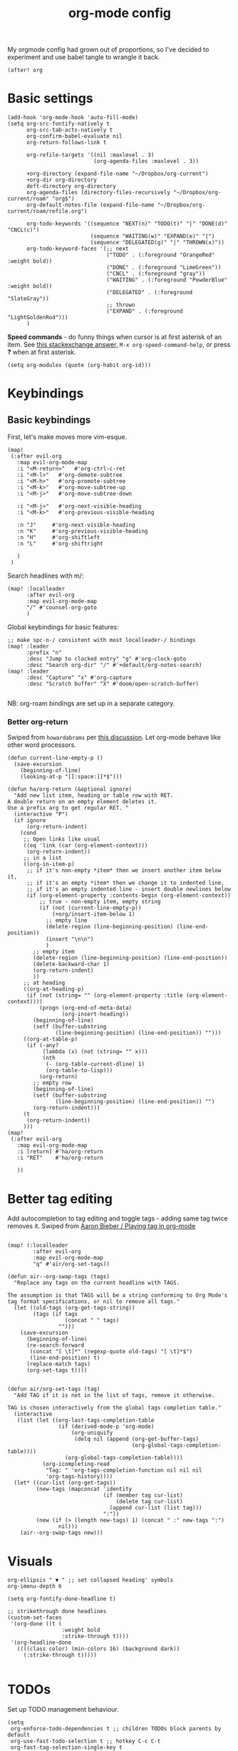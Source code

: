 #+TITLE:  org-mode config
#+PROPERTY: header-args :tangle +orgmode.el

My orgmode config had grown out of proportions, so I've decided to experiment
and use babel tangle to wrangle it back.
#+BEGIN_SRC elisp
(after! org
#+END_SRC
* Basic settings
#+BEGIN_SRC elisp
  (add-hook 'org-mode-hook 'auto-fill-mode)
  (setq org-src-fontify-natively t
        org-src-tab-acts-natively t
        org-confirm-babel-evaluate nil
        org-return-follows-link t

        org-refile-targets '((nil :maxlevel . 3)
                             (org-agenda-files :maxlevel . 3))

        +org-directory (expand-file-name "~/Dropbox/org-current")
        +org-dir org-directory
        deft-directory org-directory
        org-agenda-files (directory-files-recursively "~/Dropbox/org-current/roam" "org$")
        org-default-notes-file (expand-file-name "~/Dropbox/org-current/roam/refile.org")

        org-todo-keywords '((sequence "NEXT(n)" "TODO(t)" "|" "DONE(d)" "CNCL(c)")
                            (sequence "WAITING(w)" "EXPAND(e)" "|")
                            (sequence "DELEGATED(g)" "|" "THROWN(x)"))
        org-todo-keyword-faces '(;; next
                                 ("TODO" . (:foreground "OrangeRed" :weight bold))
                                 ("DONE" . (:foreground "LimeGreen"))
                                 ("CNCL" . (:foreground "gray"))
                                 ("WAITING" . (:foreground "PowderBlue" :weight bold))
                                 ("DELEGATED" . (:foreground "SlateGray"))
                                 ;; thrown
                                 ("EXPAND" . (:foreground "LightGoldenRod")))
        )
#+END_SRC
*Speed commands* - do funny things when cursor is at first asterisk of an item.
See [[https://emacs.stackexchange.com/a/33330][this stackexchange answer,]] ~M-x org-speed-command-help~, or press *?* when
at first asterisk.
#+BEGIN_SRC elisp
(setq org-modules (quote (org-habit org-id)))
#+END_SRC
* Keybindings
** Basic keybindings
First, let's make moves more vim-esque.
#+BEGIN_SRC elisp
(map!
 (:after evil-org
   :map evil-org-mode-map
   :i "<M-return>"   #'org-ctrl-c-ret
   :i "<M-l>"   #'org-demote-subtree
   :i "<M-h>"   #'org-promote-subtree
   :i "<M-k>"   #'org-move-subtree-up
   :i "<M-j>"   #'org-move-subtree-down

   :i "<M-j>"   #'org-next-visible-heading
   :i "<M-k>"   #'org-previous-visible-heading

   :n "J"     #'org-next-visible-heading
   :n "K"     #'org-previous-visible-heading
   :n "H"     #'org-shiftleft
   :n "L"     #'org-shiftright

   )
 )
#+END_SRC
Search headlines with m/:
#+BEGIN_SRC elisp
(map! :localleader
      :after evil-org
      :map evil-org-mode-map
      "/" #'counsel-org-goto
      )
#+END_SRC

Global keybindings for basic features:
#+BEGIN_SRC elisp
;; make spc-n-/ consistent with most localleader-/ bindings
(map! :leader
      :prefix "n"
      :desc "Jump to clocked entry" "g" #'org-clock-goto
      :desc "Search org-dir" "/" #'+default/org-notes-search)
(map! :leader
      :desc "Capture" "x" #'org-capture
      :desc "Scratch buffer" "X" #'doom/open-scratch-buffer)

#+END_SRC
NB: org-roam bindings are set up in a separate category.
*** Better org-return
Swiped from ~howardabrams~ per [[http://kitchingroup.cheme.cmu.edu/blog/2017/04/09/A-better-return-in-org-mode/][this discussion]].
Let org-mode behave like other word processors.
#+BEGIN_SRC elisp
(defun current-line-empty-p ()
  (save-excursion
    (beginning-of-line)
    (looking-at-p "[[:space:]]*$")))

(defun ha/org-return (&optional ignore)
  "Add new list item, heading or table row with RET.
A double return on an empty element deletes it.
Use a prefix arg to get regular RET. "
  (interactive "P")
  (if ignore
      (org-return-indent)
    (cond
     ;; Open links like usual
     ((eq 'link (car (org-element-context)))
      (org-return-indent))
     ;; in a list
     ((org-in-item-p)
      ;; if it's non-empty *item* then we insert another item below it,
      ;; if it's an empty *item* then we change it to indented line,
      ;; if it's an empty indented line - insert double newlines below
      (if (org-element-property :contents-begin (org-element-context))
          ;; true - non-empty item, empty string
          (if (not (current-line-empty-p))
              (+org/insert-item-below 1)
            ;; empty line
            (delete-region (line-beginning-position) (line-end-position))
            (insert "\n\n")
            )
        ;; empty item
        (delete-region (line-beginning-position) (line-end-position))
        (delete-backward-char 1)
        (org-return-indent)
        ))
     ;; at heading
     ((org-at-heading-p)
      (if (not (string= "" (org-element-property :title (org-element-context))))
          (progn (org-end-of-meta-data)
                 (org-insert-heading))
        (beginning-of-line)
        (setf (buffer-substring
               (line-beginning-position) (line-end-position)) "")))
     ((org-at-table-p)
      (if (-any?
           (lambda (x) (not (string= "" x)))
           (nth
            (- (org-table-current-dline) 1)
            (org-table-to-lisp)))
          (org-return)
        ;; empty row
        (beginning-of-line)
        (setf (buffer-substring
               (line-beginning-position) (line-end-position)) "")
        (org-return-indent)))
     (t
      (org-return-indent))
     )))
(map!
 (:after evil-org
   :map evil-org-mode-map
   :i [return] #'ha/org-return
   :i "RET"    #'ha/org-return

   ))
#+END_SRC
* Better tag editing
Add autocompletion to tag editing and toggle tags - adding same tag twice
removes it. Swiped from [[https://blog.aaronbieber.com/2016/03/05/playing-tag-in-org-mode.html][Aaron Bieber / Playing tag in org-mode]]
#+BEGIN_SRC elisp

(map! (:localleader
        :after evil-org
        :map evil-org-mode-map
        "q" #'air/org-set-tags))

(defun air--org-swap-tags (tags)
  "Replace any tags on the current headline with TAGS.

The assumption is that TAGS will be a string conforming to Org Mode's
tag format specifications, or nil to remove all tags."
  (let ((old-tags (org-get-tags-string))
        (tags (if tags
                  (concat " " tags)
                "")))
    (save-excursion
      (beginning-of-line)
      (re-search-forward
       (concat "[ \t]*" (regexp-quote old-tags) "[ \t]*$")
       (line-end-position) t)
      (replace-match tags)
      (org-set-tags t))))


(defun air/org-set-tags (tag)
  "Add TAG if it is not in the list of tags, remove it otherwise.

TAG is chosen interactively from the global tags completion table."
  (interactive
   (list (let ((org-last-tags-completion-table
                (if (derived-mode-p 'org-mode)
                    (org-uniquify
                     (delq nil (append (org-get-buffer-tags)
                                       (org-global-tags-completion-table))))
                  (org-global-tags-completion-table))))
           (org-icompleting-read
            "Tag: " 'org-tags-completion-function nil nil nil
            'org-tags-history))))
  (let* ((cur-list (org-get-tags))
         (new-tags (mapconcat 'identity
                              (if (member tag cur-list)
                                  (delete tag cur-list)
                                (append cur-list (list tag)))
                              ":"))
         (new (if (> (length new-tags) 1) (concat " :" new-tags ":")
                nil)))
    (air--org-swap-tags new)))
#+END_SRC
* Visuals
#+BEGIN_SRC elisp
org-ellipsis " ▼ " ;; set collapsed heading' symbols
org-imenu-depth 6

(setq org-fontify-done-headline t)

;; strikethrough done headlines
(custom-set-faces
 '(org-done ((t (
                 :weight bold
                 :strike-through t))))
 '(org-headline-done
   ((((class color) (min-colors 16) (background dark))
     (:strike-through t)))))

#+END_SRC
* TODOs
Set up TODO management behaviour.
#+BEGIN_SRC elisp
  (setq
   org-enforce-todo-dependencies t ;; children TODOs block parents by default
   org-use-fast-todo-selection t ;; hotkey C-c C-t
   org-fast-tag-selection-single-key t

   ;; force me to write a note about the task when marking it done
   org-log-done 'note
   org-log-into-drawer nil

   ;; also log time when items are rescheduled and refiled
   org-log-reschedule 'time
   org-log-refile     'time)
#+END_SRC
** TODO Templates
#+BEGIN_SRC elisp
(setq org-capture-templates '(
                              ("i" "Inbox" entry (file+headline org-default-notes-file "Inbox")
                               "* TODO [#B] sort: %?\t:@unsorted:\nSCHEDULED: %(org-insert-time-stamp (org-read-date nil t \"+0d\"))\nEntered on: %U\n")
                              ("a" "Inbox, ref at point" entry (file+headline org-default-notes-file "Inbox")
                               "* TODO [#B] sort: %(doom-project-name): %?\t:@unsorted:@p-%(doom-project-name):\nSCHEDULED: %(org-insert-time-stamp (org-read-date nil t \"+0d\"))\nEntered on: %U\nref: %a")
                              ("p" "Inbox: Personal" entry (file+headline org-default-notes-file "Personal")
                               "* TODO [#B] %?\t :@personal:\nEntered on: %U\n")
                              ("n" "Project Note" entry (file+headline utrack/notes-path-for-project "Capture")
                               "* %?\n  Entered on: %U\n%a")

                              ("c" "Clocked: capture an item" item (clock) "%i%?" :empty-lines 1)
                              ("d" "Clocked: dump item immediately" plain (clock) "%i" :immediate-finish t :empty-lines 1)
                              ("D" "Clocked: dump link immediately" plain (clock) "%A" :immediate-finish t :empty-lines 1)
                              ("e" "Clocked: new entry" entry (clock)
                               "* %?\nref: %a\n%i" :empty-lines 1)
                              ))

(defun utrack/notes-path-for-project ()
  (interactive)
  (let ((project-root (doom-project-name))
        (default-directory (expand-file-name "roam/" org-directory)))
    (expand-file-name (concat "Project " project-root ".org")))
  )
#+END_SRC
* Agenda view
#+BEGIN_SRC elisp
  (setq

   ;; open agenda window in a new frame to the right
   org-agenda-window-setup (quote reorganize-frame)

   org-agenda-dim-blocked-tasks t
   org-agenda-persistent-filter t
   ;; don't scan org files every time I open agenda buffer
   org-agenda-sticky t

   ;;org-adapt-indentation nil
   ;;
   ;; agenda visibility
   org-agenda-span (quote fortnight)
   org-agenda-start-on-weekday nil
   org-agenda-todo-ignore-deadlines (quote all)
   org-agenda-todo-ignore-scheduled (quote all)
   org-deadline-warning-days 7
   org-agenda-skip-scheduled-if-deadline-is-shown t
   org-agenda-skip-deadline-prewarning-if-scheduled (quote pre-scheduled)
   org-agenda-inhibit-startup nil
   org-agenda-sorting-strategy (quote
                                ((agenda todo-state-down deadline-up priority-down habit-down)
                                 (todo priority-down category-keep)
                                 (tags priority-down category-keep)
                                 (search category-keep)))
   )
#+END_SRC
** View custom commands
These let me see my agenda ignoring any design docs, since their TODO items are
important only in the context of the doc itself.
#+BEGIN_SRC elisp

  (defun my/org-match-at-point-p (match)
    "Return non-nil if headline at point matches MATCH.
Here MATCH is a match string of the same format used by
`org-tags-view'."
    (funcall (cdr (org-make-tags-matcher match))
             (org-get-todo-state)
             (org-get-tags-at)
             (org-reduced-level (org-current-level))))
  ;; https://stackoverflow.com/questions/10074016/org-mode-filter-on-tag-in-agenda-view/33444799#33444799
  (defun my/org-agenda-skip-without-match (match)
    "Skip current headline unless it matches MATCH.

Return nil if headline containing point matches MATCH (which
should be a match string of the same format used by
`org-tags-view').  If headline does not match, return the
position of the next headline in current buffer.

Intended for use with `org-agenda-skip-function', where this will
skip exactly those headlines that do not match."
    (save-excursion
      (unless (org-at-heading-p) (org-back-to-heading))
      (let ((next-headline (save-excursion
                             (or (outline-next-heading) (point-max)))))
        (if (my/org-match-at-point-p match) nil next-headline))))

  (setq org-agenda-custom-commands '(
                               ("n" "Agenda and TODOs"
                                ((tags "PRIORITY=\"A\""
                                       ((org-agenda-skip-function '(org-agenda-skip-entry-if 'todo 'done))
                                        (org-agenda-overriding-header "Top priority")))
                                 (agenda "")
                                 (alltodo ""
                                          ((org-agenda-skip-function
                                            '(my/org-agenda-skip-without-match "-DESIGNDOC"))
                                           (org-agenda-overriding-header "TODOs ignoring design docs"))
                                          )
                                 ))
                               ))
#+END_SRC
* Fin
#+BEGIN_SRC elisp
) ;; end after! org
#+END_SRC
